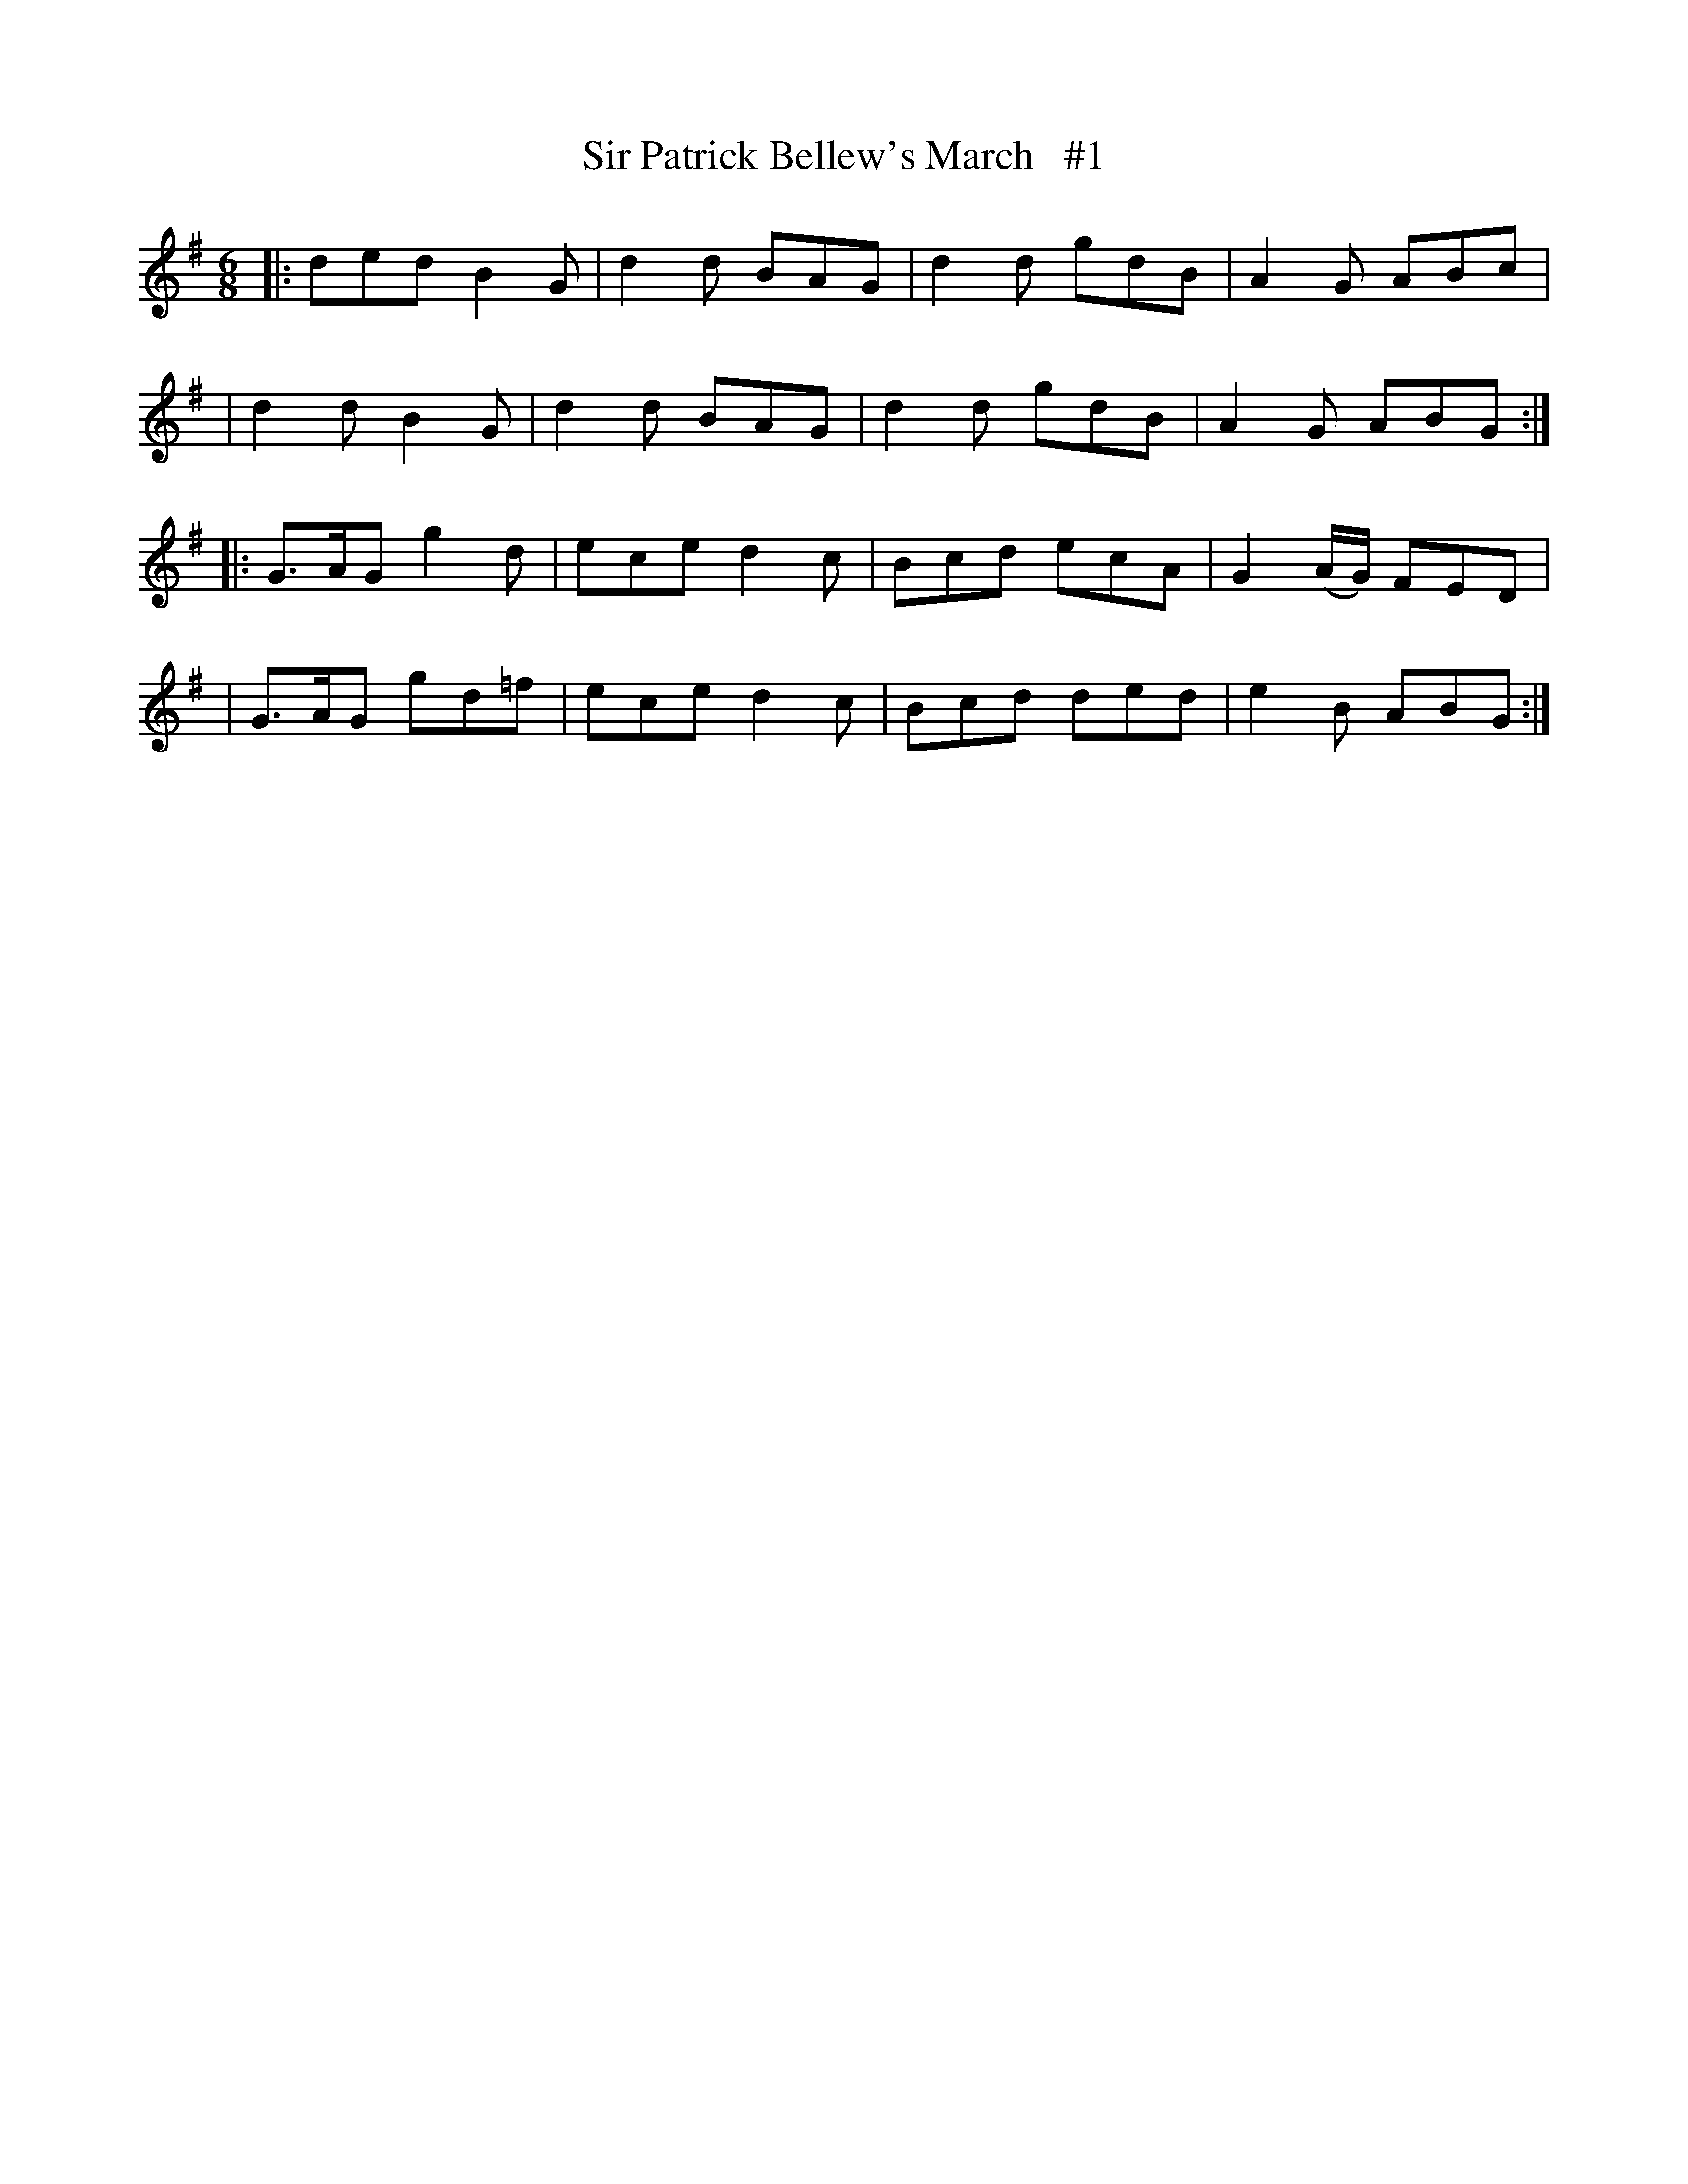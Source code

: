 X: 1823
T: Sir Patrick Bellew's March   #1
R: jig, march
%S: s:4 b:16(4+4+4+4)
B: O'Neill's 1850 #1823
Z: Transcribed by Bob Safranek, rjs@gsp.org
M: 6/8
L: 1/8
K: G
|: ded  B2G  | d2d BAG | d2d gdB | A2G      ABc  |
|  d2d  B2G  | d2d BAG | d2d gdB | A2G      ABG :|
|: G>AG g2d  | ece d2c | Bcd ecA | G2(A/G/) FED  |
|  G>AG gd=f | ece d2c | Bcd ded | e2B      ABG :|
